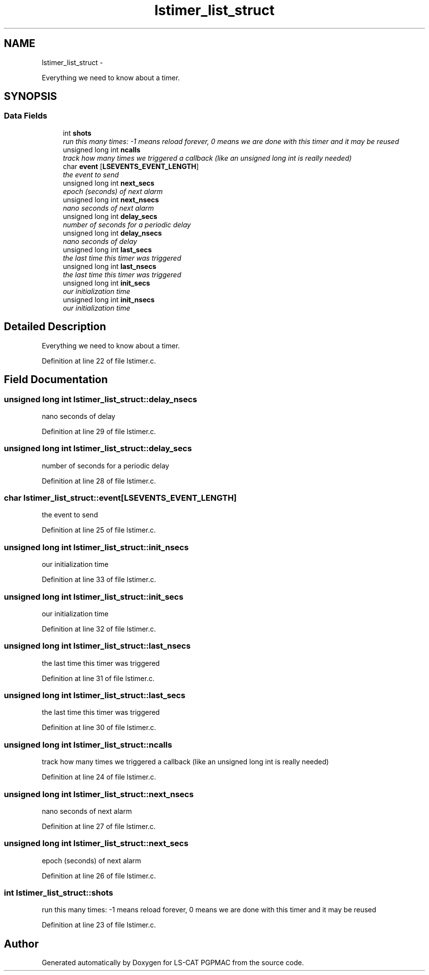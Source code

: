.TH "lstimer_list_struct" 3 "Thu Nov 15 2012" "LS-CAT PGPMAC" \" -*- nroff -*-
.ad l
.nh
.SH NAME
lstimer_list_struct \- 
.PP
Everything we need to know about a timer\&.  

.SH SYNOPSIS
.br
.PP
.SS "Data Fields"

.in +1c
.ti -1c
.RI "int \fBshots\fP"
.br
.RI "\fIrun this many times: -1 means reload forever, 0 means we are done with this timer and it may be reused \fP"
.ti -1c
.RI "unsigned long int \fBncalls\fP"
.br
.RI "\fItrack how many times we triggered a callback (like an unsigned long int is really needed) \fP"
.ti -1c
.RI "char \fBevent\fP [\fBLSEVENTS_EVENT_LENGTH\fP]"
.br
.RI "\fIthe event to send \fP"
.ti -1c
.RI "unsigned long int \fBnext_secs\fP"
.br
.RI "\fIepoch (seconds) of next alarm \fP"
.ti -1c
.RI "unsigned long int \fBnext_nsecs\fP"
.br
.RI "\fInano seconds of next alarm \fP"
.ti -1c
.RI "unsigned long int \fBdelay_secs\fP"
.br
.RI "\fInumber of seconds for a periodic delay \fP"
.ti -1c
.RI "unsigned long int \fBdelay_nsecs\fP"
.br
.RI "\fInano seconds of delay \fP"
.ti -1c
.RI "unsigned long int \fBlast_secs\fP"
.br
.RI "\fIthe last time this timer was triggered \fP"
.ti -1c
.RI "unsigned long int \fBlast_nsecs\fP"
.br
.RI "\fIthe last time this timer was triggered \fP"
.ti -1c
.RI "unsigned long int \fBinit_secs\fP"
.br
.RI "\fIour initialization time \fP"
.ti -1c
.RI "unsigned long int \fBinit_nsecs\fP"
.br
.RI "\fIour initialization time \fP"
.in -1c
.SH "Detailed Description"
.PP 
Everything we need to know about a timer\&. 
.PP
Definition at line 22 of file lstimer\&.c\&.
.SH "Field Documentation"
.PP 
.SS "unsigned long int lstimer_list_struct::delay_nsecs"

.PP
nano seconds of delay 
.PP
Definition at line 29 of file lstimer\&.c\&.
.SS "unsigned long int lstimer_list_struct::delay_secs"

.PP
number of seconds for a periodic delay 
.PP
Definition at line 28 of file lstimer\&.c\&.
.SS "char lstimer_list_struct::event[\fBLSEVENTS_EVENT_LENGTH\fP]"

.PP
the event to send 
.PP
Definition at line 25 of file lstimer\&.c\&.
.SS "unsigned long int lstimer_list_struct::init_nsecs"

.PP
our initialization time 
.PP
Definition at line 33 of file lstimer\&.c\&.
.SS "unsigned long int lstimer_list_struct::init_secs"

.PP
our initialization time 
.PP
Definition at line 32 of file lstimer\&.c\&.
.SS "unsigned long int lstimer_list_struct::last_nsecs"

.PP
the last time this timer was triggered 
.PP
Definition at line 31 of file lstimer\&.c\&.
.SS "unsigned long int lstimer_list_struct::last_secs"

.PP
the last time this timer was triggered 
.PP
Definition at line 30 of file lstimer\&.c\&.
.SS "unsigned long int lstimer_list_struct::ncalls"

.PP
track how many times we triggered a callback (like an unsigned long int is really needed) 
.PP
Definition at line 24 of file lstimer\&.c\&.
.SS "unsigned long int lstimer_list_struct::next_nsecs"

.PP
nano seconds of next alarm 
.PP
Definition at line 27 of file lstimer\&.c\&.
.SS "unsigned long int lstimer_list_struct::next_secs"

.PP
epoch (seconds) of next alarm 
.PP
Definition at line 26 of file lstimer\&.c\&.
.SS "int lstimer_list_struct::shots"

.PP
run this many times: -1 means reload forever, 0 means we are done with this timer and it may be reused 
.PP
Definition at line 23 of file lstimer\&.c\&.

.SH "Author"
.PP 
Generated automatically by Doxygen for LS-CAT PGPMAC from the source code\&.
